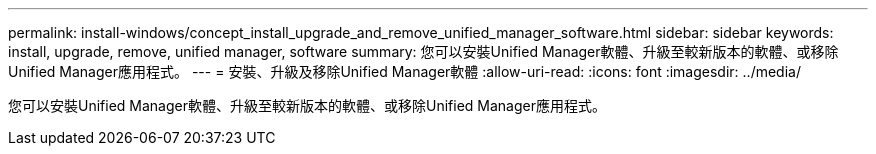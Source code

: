 ---
permalink: install-windows/concept_install_upgrade_and_remove_unified_manager_software.html 
sidebar: sidebar 
keywords: install, upgrade, remove, unified manager, software 
summary: 您可以安裝Unified Manager軟體、升級至較新版本的軟體、或移除Unified Manager應用程式。 
---
= 安裝、升級及移除Unified Manager軟體
:allow-uri-read: 
:icons: font
:imagesdir: ../media/


[role="lead"]
您可以安裝Unified Manager軟體、升級至較新版本的軟體、或移除Unified Manager應用程式。
